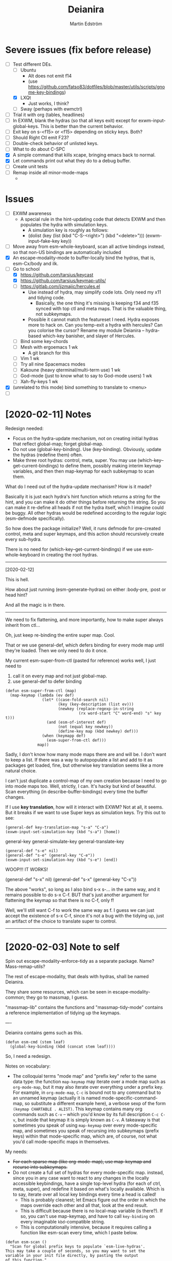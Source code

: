 #+TITLE: Deianira
#+AUTHOR: Martin Edström

* Severe issues (fix before release)
- [-] Test different DEs. 
  - [ ] Ubuntu
    - Alt does not emit f14
    - (use https://github.com/fatso83/dotfiles/blob/master/utils/scripts/gnome-key-bindings)
  - [X] LXQt
    - Just works, I think?
  - [ ] Sway  (perhaps with ewmctrl)
- [ ] Trial it with org (tables, headlines)
- [ ] In EXWM, blank the hydras (so that all keys exit) except for exwm-input-global-keys. This is better than the current behavior.
- [ ] Exit key on s-<f15> or <f15> depending on sticky keys. Both?
- [ ] Should Right Ctl emit F23?
- [ ] Double-check behavior of unlisted keys.
- [ ] What to do about C-SPC
- [X] A simple command that kills xcape, bringing emacs back to normal.
- [X] Let commands print out what they do to a debug buffer.
- [ ] Create unit tests
- [ ] Remap inside all minor-mode-maps
  - 
* Issues
- [ ] EXWM awareness
  - A special rule in the hint-updating code that detects EXWM and then populates the hydra with simulation keys.
    - A simulation key is roughly as follows:
    - (dolist (key (list (kbd "C-S-<right>") (kbd "<delete>"))) (exwm-input--fake-key key))
- [ ] Move away from esm-whole-keyboard, scan all active bindings instead, so that non-US bindings are automatically included
- [X] An escape-modality-mode to buffer-locally bind the hydras, that is, esm-Cx/body and ilk.
- [-] Go to school
  - [X] https://github.com/tarsius/keycast
  - [X] https://github.com/tarsius/keymap-utils/
  - [ ] https://gitlab.com/jjzmajic/hercules.el
    - Use instead of hydra, may simplify code lots. Only need my x11 and tidying code.
      - Basically, the one thing it's missing is keeping f34 and f35 synced with top ctl and meta maps. That is the valuable thing, not subkeymaps.
    - Possible it cannot match the featureset I need. Hydra exposes more to hack on. Can you temp-exit a hydra with hercules? Can you colorise the cursor? Rename my module Deianira -- hydra-based which-key banisher, and slayer of Hercules.
  - [ ] Bind some key-chords
  - [ ] Mesh with ergoemacs 1 wk
    - A git branch for this
  - [ ] Vim 1 wk
  - [ ] Try all nine Spacemacs modes
  - [ ] Kakoune (heavy qterminal/multi-term use) 1 wk
  - [ ] God-mode (just to know what to say to God-mode users) 1 wk
  - [ ] Xah-fly-keys 1 wk
- [X] (unrelated to this mode) bind something to translate to <menu>
- [ ]

* [2020-02-11] Notes

Redesign needed:

- Focus on the hydra-update mechanism, not on creating initial hydras that reflect global-map; forget global-map.
- Do not use (global-key-binding). Use (key-binding). Obviously, update the hydras (redefine them) often.
- Make three root hydras: control, meta, super. You may use (which-key--get-current-bindings) to define them, possibly making interim keymap variables, and then then map-keymap for each subkeymap to scan them.

What do I need out of the hydra-update mechanism? How is it made?

Basically it is just each hydra's hint function which returns a string for the hint, and you can make it do other things before returning the string. So you can make it re-define all heads if not the hydra itself, which I imagine could be buggy. All other hydras would be redefined according to the regular logic (esm-defmode specifically).

So how does the package initialize? Well, it runs defmode for pre-created control, meta and super keymaps, and this action should recursively create every sub-hydra.

There is no need for (which-key--get-current-bindings) if we use esm-whole-keyboard in creating the root hydras.

------------
[2020-02-12]

This is hell.

How about just running (esm-generate-hydras) on either :body-pre, :post or head hint?

And all the magic is in there.

-------
We need to fix flattening, and more importantly, how to make super always inherit from ctl...

Oh, just keep re-binding the entire super map. Cool.

That or we use general-def, which defers binding for every mode map until they're loaded. Then we only need to do it once.

My current esm-super-from-ctl (pasted for reference) works well, I just need to
1. call it on every map and not just global-map.
2. use general-def to defer binding

#+begin_src elisp
(defun esm-super-from-ctl (map)
  (map-keymap (lambda (ev def)
                (let* ((case-fold-search nil)
                       (key (key-description (list ev)))
                       (newkey (replace-regexp-in-string
                                (rx word-start "C" word-end) "s" key t)))
                  (and (esm-of-interest def)
                       (not (equal key newkey))
                       (define-key map (kbd newkey) def)))
                (when (keymapp def)
                  (esm-super-from-ctl def)))
              map))
#+end_src

Sadly, I don't know how many mode maps there are and will be. I don't want to keep a list. If there was a way to autopopulate a list and add to it as packages get loaded, fine, but otherwise key translation seems like a more natural choice.

I can't just duplicate a control-map of my own creation because I need to go into mode maps too. Well, strictly, I can. It's hacky but kind of beautiful. Scan everything (in describe-buffer-bindings) every time the buffer changes.

If I use *key translation*, how will it interact with EXWM? Not at all, it seems. But it breaks if we want to use Super keys as simulation keys. Try this out to see:

#+begin_src elisp
(general-def key-translation-map "s-a" "C-a")
(exwm-input-set-simulation-key (kbd "s-a") [home])
#+end_src


general-key
general-simulate-key
general-translate-key


#+begin_src elisp
(general-def "s-e" nil)
(general-def "s-e" (general-key "C-e"))
(exwm-input-set-simulation-key (kbd "s-e") [end])
#+end_src

WOOP!!! IT WORKS!


(general-def "s-x" nil)
(general-def "s-x" (general-key "C-x"))

The above "works", so long as I also bind s-x s-... in the same way, and it remains possible to do s-x C-f. BUT that's just another argument for flattening the keymap so that there is no C-f, only f!

Well, we'll still want C-f to work the same way as f. I guess we can just accept the existence of s-x C-f, since it's not a bug with the tidying up, just an artifact of the choice to translate super to control.


-----


* [2020-02-03] Note to self
Spin out escape-modality-enforce-tidy as a separate package. Name? Mass-remap-utils?

The rest of escape-modality, that deals with hydras, shall be named Deianira.

They share some resources, which can be seen in escape-modality-common; they go to massmap, I guess.

"massmap-lib" contains the functions and "massmap-tidy-mode" contains a reference implementation of tidying up the keymaps.

----

Deianira contains gems such as this.

: (defun esm-cmd (stem leaf)
:   (global-key-binding (kbd (concat stem leaf))))

So, I need a redesign.

Notes on vocabulary:
- The colloquial terms "mode map" and "prefix key" refer to the same data type: the function =map-keymap= may iterate over a mode map such as =org-mode-map=, but it may also iterate over everything under a prefix key. For example, in =org-mode-map=, =C-c= is bound not to any command but to an unnamed keymap (actually it is named mode-specific-command-map, so substitute a different example here), a verbose sexp of the form =(keymap CHARTABLE . ALIST)=. This keymap contains many org commands such as =C-v= -- which you'd know by its full description =C-c C-v=, but inside that keymap it is simply known as =C-v=. A takeaway is that sometimes you speak of using =map-keymap= over every mode-specific map, and sometimes you speak of recursing into subkeymaps (prefix keys) within that mode-specific map, which are, of course, not what you'd call mode-specific maps in themselves.

My needs:

- +For each sparse map (like org-mode-map), use map-keymap and recurse into subkeymaps.+
- Do not create a full set of hydras for every mode-specific map. instead, since you in any case want to react to any changes in the locally accessible keybindings, have a single top-level hydra (for each of ctrl, meta, super), and redefine it based on what's locally available. Which is to say, iterate over all local key bindings every time a head is called!
  - This is probably cleanest; let Emacs figure out the order in which the maps override each other and all that, look at the end result.
  - This is difficult because there is no local-map variable (is there?). If so, you can't use map-keymap, and have to call =key-binding= on every imaginable =kbd=-compatible string.
  - This is computationally intensive, because it requires calling a function like esm-scan every time, which I paste below.

#+begin_src 
(defun esm-scan ()
  "Scan for global prefix keys to populate `esm-live-hydras'.
This may take a couple of seconds, so you may want to set the
variable in your init file directly, by pasting the output
of this function."
  (setq esm-live-hydras nil)
  (dolist (x (esm-whole-keyboard))
    (when (keymapp (key-binding (kbd x)))
      (push `(,x  ,(esm-dub-from-key x))
            esm-live-hydras))))
#+end_src


- Where the hell does which-key get the data?
  - Answer: (describe-buffer-bindings (current-buffer))
  - Try calling (which-key--get-current-bindings)

Is there really no way to use which-key and hercules to achieve what I want?

Let's say I use information from (describe-buffer-bindings) and shove the
top-level Control keys into a keymap variable to which I give the creative name
control-map, then bind f35 to it, then hercules should be able to work with it.
Questions that remain:
1. Can I choose which keys "exit" and which don't?
2. Can I bind e.g. <f35> M-f and avoid having M-f show up in the which-key prompt?

+Looks like it might be able to do these things!+ 

Looks like it can do #1 but not #2? Although, if you don't set :transient, the
regular M-f (meaning you don't bind =<f35> M-f= at all) won't pop the hydra.

#+begin_src elisp
(require 'hercules)
(require 'which-key)
(require 'general)

(setq my-control-map (make-keymap))

(general-def :keymaps my-control-map
  ,@(seq-filter (lambda (x) (string-match "^C-" x)))
      (which-key--get-current-bindings)))

(hercules-def
 :toggle-funs #'my-control-mode
 :keymap my-control-map)

(general-def "<f35>" #'my-control-mode)
#+end_src

* Newerererer Note to self
** Epiphany 1
Don't bother to move the Control key! Just duplicate its bindings as Super bindings! 

This copies Apple; lets the modern interface (emacs) be separate from legacy interfaces (terminal emulators and GUI windows), both of which use Control extensively. It's a funny stroke of fate that on X-based distros, /everything/ is bound under Control, so it's easy to pack it all away. On Mac OS, they've actually changed Firefox and other GUI programs to use Command, so it would be harder to set up a clean EXWM.

In addition, your Emacs distro will continue to just work without EXWM, since the Super key is rarely occupied. Crucially, there is no need to swap places of modifiers, since you never did it in the first place. And the untouched original Control hotkeys let other people use your Emacs, for however much that's worth.

** Epiphany 2

It should be simple to decouple ESC from Meta. IIRC, all Meta keys really live in esc-prefix (and meta combinations get translated to ESC sequences). So what you do is:

1) Nullify the translation logic, wherever it is (input-decode-map, function-key-map, ...).
2) Loop thru esc-prefix and bind all meta keys directly to the same commands.
3) Wipe esc-prefix clean.

** Tidy and violating the law

Sparsemap is a shit name because Emacs has the preexisting notion of a sparse keymap.

Name it "the tidy rules" or something.

The rules: Flatten, no mixing, no repeatable actions on "good hotkeys" (see Xah), etc.

Binds that violate the rules follow. Note that you don't have to change the base Emacs keys, just duplicate Control keys as Hyper or Super keys and decline to bring along certain design choices.

NOT REPEATABLE, YET OCCUPYING GOOD KEY
C-q
C-t
C-h <map>
C-x <map>
C-c <map>
C-g
C-u
C-w
C-s and C-r (when you use Swiper or similar search framework)
C-o, C-j, C-m and RET (in general not often repeated; I had the experience that eliminating RET is much easier than eliminating TAB)
M-z
M-w
M-x
M-s <map>
M-g <map>
M-o <map>

REPEATABLE, YET BAD KEY
C-x ;
C-x t
C-M-w

ANOTHER KEY ALREADY DOES ITS JOB
C-m
C-i
C-[

COULD HYDRA FOR REPEATABILITY INSTEAD OF OCCUPYING GOOD KEY
C-l and M-r
C-s and C-r (even when you use isearch)

COULD HYDRA IN GENERAL
C-x <left> and C-x <right>

FORBIDDEN KEYS
C-x SPC
C-SPC
<C-return>
<M-return>
<S-return>

COMBO MODIFIERS
<C-M-return>
<C-S-return>
<M-S-return>
<C-M-S-return>



Autocreate a hydra with all commands starting with e.g. "pdf-tools-".

* Newererer note to self
Suppose you only want the hydra persistent for one key, eg M-bbbbb and then start typing w/o exiting hydra explicitly. Then this addon becomes rather different.

But how to catch user intention?

.

*Name change*

Escape-modality sounds like using the escape key as a mode, or using it for several things.

Fully Generalized Pseudo-Modality: FGPM

Generalized Pseudo-Modality: GPM, genpse, genmod genpm gepse

Pseudo-modality

. 

* Newerer note to self
Alternative setup:

Generate hydra full of (call-interactively), no exceptions. Then we have a bunch of functions named "hydra/lambda-X". Update the /keymap to make keys point to either the string "X" (thus making it a foreign key) or this lambda whenever your mode changes, and update /hint accordingly (trivial).

Drawback: docstrings for various heads will be outdated, but we could find a way to clear those.

Alternative setup 2:

Re-generate all hydras every time Emacs changes mode. This is at least better than re-generating on every keypress.
* Differences to god-mode
I found about God-mode only after making this package. It has similar goals, but meets them in a different way. I prefer my way, obviously.

** Difference 1
God-mode uses a toggle-key to let you avoid using modifier keys. This fear of modifiers, shared with Evil-mode, Vim and most software, is a symptom of the disease that affects every schooled touch-typist: the concept of "home keys". 

When you prefer to stay on the home keys, even Alt can be experienced as uncomfortable, you have to turn your wrists inward, and keys far from the home keys feel like a stretch to get to. The QWERTY design slows you down, the staggered rows are unergonomic, and so on. Contrary to the usual solution -- designing keyboards and keymaps to cooperate with /your/ self-limitation -- you can retrain your brain not to need home keys to orient itself. The brain is a very able learner. Once you've done so, any keyboard is *equally ergonomic* to any other.

Instead of describing how I touch-type without home keys, I'll just show some pictures of how you'd learn to touch-type my way:

[ picture of homemade wrist cast: chopstick with tape ]

Instead of bending the wrist (much), move the whole arm.

[ picture of books in front of laptop to disallow coming in from the front ]

See how the keys beside Spacebar are now very good thumb keys?

[ picture of pouring ketchup on the palmrests to discourage landing ]

Your hands shouldn't "park", prevent them from parking so they remain mobile.

Now you have two duties: 1) forget the home keys, and 2) never look at the keyboard -- ideally scratch the labels off the keys. If you undertake this project, I envy you the fun.

** Difference 2: a to z

Another difference. I wanted to see how I would solve the problem of input on the Planck and similar keyboards. Under that constraint, I arrived at an elegant solution I never would've arrived at otherwise.

For starters, all hotkeys are bound to lowercase letters from a to z, *nothing else*. That makes escape-modality very portable -- it does not matter which national keyboard layout you have enabled, nor does it matter if you have a Planck, a laptop keyboard, or a larger Xd75re keyboard. All you need are the letters from A to Z in the English alphabet, and two or three modifier keys. Though it is a major comfort bonus to also have a Return key, Space key and punctuation keys. Easy standards to meet, right? ;-)

** Difference 3: Hydra + Xcape

God-mode and Spacemacs implement the idea of leader keys, but only have one such key. Evil/Vi has several keymaps called modes, but they are extensive and need deliberate exiting (i.e. you must press "i" before you can start typing).

- Escape-modality uses multiple leader keys, not one. 
- It uses Hydra to merge the idea of leader keys and modes, considering them
  the same thing, and gives you a faster way to exit them than Vi does.
- It uses Xcape to merge the idea of leader keys and modifiers, considering
  them the same thing, so that you can choose to hold down the leader key like
  a modifier for a temporary access to its keys that lets up the instant you
  release the key.

Spacemacs has the luxury of using Space as a leader key, but this comes at the cost of Vim's tradeoffs, needing you to exit Input mode to reach it. In Escape-modality, Space is always one of several "exit keys", and as you'd expect with hydras, it inputs a space character simultaneously, so it's like you were never in a different mode.

** Difference 4:

God-mode more or less keeps all default keybindings (as in xs corresponds to C-x C-s). Escape-modality is similar but keeps only a set of basic keybindings, destroying the rest because they do not fit its paradigm.

The paradigm is:
- C-x C-s must not be different from C-x s. This is so we can type ~<ctl> x s~
  without confusion. (God-mode does a similar thing: in God-mode ~C-x C-s~ is ~xs~, and
  ~C-x s~ is ~x SPC s~, which is to say, that the keybindings not involving control
  get remapped to a longer sequence involving SPC. This could be any key, so we
  could do something similar in escape-modality.)
  - Flattening the keymap in this fashion has a side benefit. *I no longer keep
    track of whether I am holding down Control* to do ~C-x C-q~. I can release it
    midway through and do ~C-x q~, since it is bound to the same thing. Or vice
    versa, if it's more comfortable to keep holding it down. I can even just
    press these keys in sequence with no overlap: ~<control> x q~ one at a time, or press them
    /all/ without releasing any: ~C-x-q~ (if my keyboard supports multi key
    rollover). It is all the same.
- Lowercase letters only. In god-mode, shift-G is the leader for
  C-M-<something>, and owing to keeping the default Emacs hotkeys, those
  hotkeys that involve symbols like !, :, % and { continue to exist. In
  Escape-modality, Shift is only ever for text insertion, not commands.

* Newer note to self

So assume a laptop keyboard. Your thumb keys are not in the middle, that's the spacebar. So, say you have only one Control and one Meta, each on their side of the spacebar, then half the hotkeys on the keyboard lose the possibility of one-handed operation (important). This by the way looks like the primary reason to have more centred thumb keys. If you have separate thumb key clusters then you end up having to mirror them for optimal comfort (not strictly a problem unless the thumb key clusters have a very limited number of keys as on a laptop keyboard which only has two per cluster). 

Anyway, *practical rule*: say you have Super on the left side and Hyper on the right, then you should not assign semantic meanings to either. Super hotkeys should sit primarily in the left half of the keyboard and Hyper hotkeys primarily in the right half. They could even both be Super, but for having two-handed hotkeys open for less common commands.

While awkward, important hotkeys from Control and Meta layers could be duplicated in Super and Hyper on a case-by-case basis.

--------

When deleting words, sometimes you want to delete all special characters in front of the previous word, and sometimes you want to keep some. Examples:

- delete leading asterisks in an Org headline but nothing above that line
  - (Alternative fix: make backward-kill-word stop at newline, unless point was
    already at a newline)
- delete opening parens in some lisp but not the preceding token along with them

It's nice to not have to alternately press and release a modifier during a process of deletion. This is a great example of what commands you'd bind on an enormous keypad. You could have a whole cluster of different deletion keys, and dance your fingers over them to delete very efficiently. No more spamming M-d where C-k is appropriate or vice versa.

Taking a page from that idea, we should have all deletion hotkeys under one modifier. Rather than <DEL>, M-<DEL>, C-k and C-M-k, we'd just have a 'flat' arrangement such as M-u, M-i, M-o and M-p (or any other set of neighbouring keys). If you keep the normal unmodified backspace function for familiarity, you'd still have a duplicate under this modifier so you do not have to release the modifier for single character deletion.

In the meantime...

#+BEGIN_SRC elisp
;; I don't use Insert
(global-set-key (kbd "<insert>") #'backward-kill-word)
#+END_SRC

How would I go about this flat arrangement? Just do, I suppose: just start re-binding. Don't look beyond the keys being replaced. This ties into the greater question of how to redesign the Emacs keybindings, which seems to require a lot of theory work. The antifragile path is to adaptively make small changes -- even if it might not arrive at /the/ optimal keymap, it's always better than what you had before, and requires no intellect.

I ran into an issue with having multiple modifier keys: switching between them is annoying. If I just bind some Hyper keys for deletion I will have to switch modifier more often than if I find a way to shoehorn them into the Meta keymap.

It's interesting. When I was using the standard locations of Control and Meta, and only the left-hand instances thereof, they were still easy to combine (or alternate between). Why? Because I used different fingers: the pinky for Control and the thumb for Meta.

That's a cue, kind of. 

The modifier-operating fingers should be allowed to /stay/ where they are during a sequence of commands. When I think about it, moving my thumb between the Super and Alt keys sucks: it's always been a sucky element. I should have noticed that earlier. The antifragile path is to /notice/ sucky elements so you can do something about them.

This remarkable discovery means that there's no use having multiple thumb keys, no use for the Preonic. Laptop keyboards already have two or more thumb keys.

Other consequences: there's a highly limited number of 'good' modifier keys. Capslock, Left Alt, Right Alt, and Right Shift maybe. Honestly Backspace or Enter might be a good location for a modifier key.

I can have four modifiers if each of these keys get their own modifier. Though following the rule of comfort that any given hotkey should be operable by a single hand lends merit to mirroring modifiers across the keyboard: you do not lose any one-hand hotkeys anyway. Making each modifier unique lets you bind infrequently-used commands to two-handed hotkeys, but you lose the cleanness associated with having nothing but one-hand hotkeys, and it might be worth adopting that constraint so you come up with alternatives e.g. longer hotkey sequences as part of nested 'menus' (hydras) to make space.

It's strange how I used to use only the left-hand instances of Control and Meta. In fact I still do that, the left-hand instance of the key previously labelled Alt, is my only Control key. I do recognize that C-k is more comfortable when I use the right Control key and sometimes I will use the right Control key, but not when I'm in the midst of a series of commands.

Perhaps this is the time to splice the Control keymap: put half of them on Hyper, and make Enter operate as Hyper (with xcape if not override Enter). Just to kill the habit of two-handed hotkeys.

It'll be weird. C-f, C-p are on different sides, so I'd have to press C-f, H-p alternately. Ah, C-H-p should do the same thing as H-p -- so you don't have to release the left Control.

But seriously... When you are holding down Control anyway, it doesn't seem uncomfortable to use the whole keyboard. Something's missing from my theory.

Data: Super-p (my hotkey for launching an app) is annoying. C-k is annoying. But C-a C-k is not annoying.

Hypothesis: Only the /first/ hotkey in the series must be on a single hand for comfort (provided that the following hotkeys use the same modifier).

Insight: Even if your commands are all bound to hotkey sequences of length one (i.e. you have no sequences), you still end up pressing hotkeys in sequence, because you execute *commands* in sequence. For example C-a C-k.

Insight: You cannot predict the order in which commands will be executed. They may come in any order, for example C-k C-a is as feasible as C-a C-k. That means you cannot try to bind, say, commands that tend to follow another, to the half of the keyboard opposite the half where the modifier is. Not strictly true: you could collect statistics or guess, as some combinations do occur more often than others, but I'd like a more uniform solution.

Insight: The current system with mirroring Control and Meta across the keyboard is pretty good, you just need to train yourself out of using only one side.

Insight: Making /all/ hotkeys single-hand operable might simply be too good: you lose too many slots.

Insight: If you had a Preonic or similar keyboard, you could have Control in the middle and easily operate it with either hand, though you'd have to learn to use all fingers for hotkeys e.g the middle or ring finger when you want to press C-k.

You'd still not be able to put more than two modifiers on the spacebar row because it opens up the risk of having to move a thumb /during/ operation. If there was an additional row then you'd free up another two keys because that key is accessible by both thumbs without having them crash into each other. Seems like a diamond-shaped four-key cluster would be best as thumb keys: when a thumb moves off a given modifier, another thumb can take over (or that thumb can move to the other modifier in the first place and remove the necessity for the first to move).

OK, a diamond-shaped cluster is not necessary. Take a Preonic, the middle two keys on the spacebar row and the two keys above those, and we have a cluster of four.

It strikes me that this whole problem may just come from having a preexisting keymap for Control (and Meta) such that navigation and editing keys are scattered across the keyboard. If we had e.g all nav on the left side then it would be less awkward. That said, mirroring lets you switch modifier less often in any case (we don't actually want to have to switch between LCtrl and RCtrl, which would be the case if RCtrl was Hyper). In lieu of centred thumb keys then we have to mirror.

Hypothesis: For use as modifiers, thumb keys should be accessible by either thumb without being blocked by the other thumb. For example, a two-by-two thumb key cluster in the middle of the keyboard is fine, but a one-by-four row is not fine, neither is a split keyboard with a group of two thumb keys on either half.

Hypothesis: If keys are not accessible in the fashion described above, then for use as modifiers, they should be mirrored i.e. a copy should be present on the other side.

Insight: Remarkably, the laptop keyboard's wide spacebar may be a force that pushes me to put a healthy angle on my wrists, because straightening them makes the LAlt and RAlt keys easier to hit with thumbs. In addition, doing this makes textbook touch-typing feel ridiculous. If I still go through a training program, I should remember to keep them straightened, because that's where I want my wrists.

Alas, the idea of straight wrists kills the idea of a shared thumb key cluster. Even as I type this in my bed, the middle of the spacebar is quite a reach for my thumbs; my wrists are coming over the sides of the laptop.

Just goes to show. It's not so important, just duplicate the thumb keys. On a Preonic, if you want four thumb keys, use up eight keys. Four in the left half, four in the right half. They needn't even meet in the middle, you can have some junk in the middle.

The Big Question boils down to: make available a whole array of two-handed hotkeys, or be able to hold down a modifier without switching so much?

Doing the former means we must either 1) turn C-k into a two-handed hotkey (even when executing it in isolation) and ditto for many others, or 2) come up with a whole new keymap for the basic nav&edit commands.

Another remarkable thing: combining modifiers with both hands is unfun for the same reason that two-handed hotkeys are. Thus, you benefit by being able to use all fingers, as is generally the case when you mirror modifiers and especially when they are not all in the middle, but not the case when you have unique modifiers in the middle.

I think the Preonics, Nyquists and other creations of this world still suffer from the touch-typist's curse. Also Xah and Grant are even touch-typists but still see that the greatest blessing is more keys. I'd love an enormous, contiguous grid for experimentation and iteration. It also looks /really/ professional. It has to have more keys than I know what to do with, so I feel safe binding stuff wildly. Initially I say 8x16, so I should get 10x20 to call it safe.

Full set of deletion keys:


#+BEGIN_QUOTE
Agile keyboard design rocks. You slowly whittle away at the thousands of options that you think you want. You slowly whittle away at the hundreds of features that you need. You slowly whittle away at reality and cost. You eventually end up with what you didn’t know that you needed.
#+END_QUOTE

#+BEGIN_QUOTE
Elisp let’s you fail fast and find what is right. It should be the same with designing keyboard layouts.
#+END_QUOTE
-- Grant Rettke in favor of large grid keyboards

---------------

So the number row is perhaps a waste of good keys. If the semicolon could function as a Raise/Lower key that gives you a numpad then you have a /more/ convenient access to numbers (it's all in where the toggle key is located). You acquire ten keys in exchange for one, a good trade.

Of course embedded numpads are awkward when you want to type terms like "8x16" or "1920x1080" in flowing prose, to say nothing of programming. A partial solution is to keep the rest of the keyboard bound to the usual things. A strong solution is having the option to hold down the toggle key so that the layer isn't sticky.

With a freed up number row, you get to have parens as first class keys. How would you do the remap in software?

On TTY, the answer is =loadkeys=. It's a simple format. Manage a personal loadkeys file. It's surprising that you haven't yet.

In X, the answer is =xmodmap=, which despite the name is not just about modifiers. It has a similar (same?) format to =loadkeys=. Use =xev= to discover scancodes and the name of the action they're currently bound to. Example output of pressing PgDn in =xev=:

: state 0x10, keycode 115 (keysym 0xff56, Next), same_screen YES,

The scancode is 115 and the action is named Next. Say you want to swap PgUp and PgDn, then do this:

: xmodmap -e "keycode 110 = Next"
: xmodmap -e "keycode 115 = Prior"

That's simple enough, but what about shift-modified keys? Pressing Shift+9 lets us know that X detects keycodes 50 and 18 separately. There's no separate keycode for the combination of Shift and 9. An exception can be control-modified keys, since they exist on their own in the ASCII table.

To see the whole current keymap, do ~xmodmap -pke~.

You may find that keycode 18 is bound to "9 parenleft 9 parenright brackenright". The last two are likely AltGr business.

To invert 9 and paren, do this:

: xmodmap -e "keycode 18 = parenleft 9"

Now we have not defined the combination of this key with Meta, but the combination can still be used by Emacs. They still happen and can be detected by any program, they are just not bound to the X equivalent of insert-char anymore. This shows you how programs (GTK?) handle hotkeys like Shift+9: the X server is really attempting to send a left paren by default. The program discards the left paren it received, so to speak, doesn't put it in any text field, and does something else instead. Meta+9 is a little simpler to handle, there is no attempt at character insertion to begin with shipping together with the key event. You /could/ unbind Shift+9 so that it does nothing and still have Emacs detect Shift+9 and perform an insert-char, if you cared to.

Interesting stuff happens to hotkeys in Emacs. M-( is bound to insert-parentheses, which inserts a pair of parens at point. Normally you'd have to press shift+alt+9 going by the physical labels on your keyboard, now after your remap above you only have to press alt+9. As you'd expect, but you might have been thinking that M-( was a shorthand for M-S-9 and thus wouldn't be able to do M-( at all after the remap. Don't worry.

I'm probably wrong about some things.

Emacs won't detect keycode 18 as keycode 18. It detects a nine. If you use xmodmap to remap keycode 18 to "a" then Emacs will receive an "a". Nevermind where "a" is in the ASCII table, which Emacs has no knowledge of. It's like Emacs itself is a text input field. It has an invisible input field covering its frame. It receives /text/, not /key events/. How strange that it can detect M-(.

------

My experience with having CapsLock as M-x has taught me some precious things. That pinky keys are amazing for a certain set of commands, those that start a prompt or sequence. That single-key commands are just wonderful, even if sticky modifiers come close. And the niceness of tab and =[]=, for any command, shows that an extra column of "macro keys" is irreplaceable. Thus, Subatomic or Xd75re are much better than the Preonic.

The *sole, main* reason you'd use a Planck or Contra is cost-saving. I wonder if you could make a Planck with a couple extra columns, it's cheaper than a Subatomic. The extra columns are *more important* than the extra row.

Addendum: This exists! It's called the ECO keyboard, 4x14 layout. Price comes to about $40, shipping $25, not counting switches or keycaps. /u/se7en9057 is offering assembly service, though you miss out on learning something for the sake of it. Remember, a small skill acquired here and there add up and suddenly you're comfortable doing something pretty advanced.

--------

Good marketing: 

Only binding commands to letter keys from A to Z means that our hotkey set is very portable. It doesn't matter which country's logical layout is active. It doesn't matter if the user's keyboard is no larger than a Planck.

-------

I really dislike moving my thumb between the Win key and Alt key. So easy to confuse them. The confusion should clear with practice, but is there an alternative?

What I thought recently is that both hands having access to the same modifiers does the trick in theory.

Test it. Control and Meta are full of hotkeys. Bind them on both sides of the spacebar: see if you can learn.

---------

In the ivy prompt, C-n is rebound to =ivy-next-line=, and similar rebindings happen for a lot of hotkeys. If your hydra only contains the global keymap, like =next-line=, it will not be usable in ivy.

So bind the hydra heads to =(call-interactively (key-binding (kbd "C-n")))=. The hint cannot change dynamically unless you set hydra-bodyname/hint yourself, but it's not a big deal.

-------

Grease:
- [ ] Inform the user of a lot of stuff: all the recursed prefixes and combined
  modifiers.
  - Use the argument: you don't need to know every Emacs function, but isn't it
    time you know every /bound/ Emacs function?
  - Point out patterns and clusters.
    - C-x v, vc-prefix, isn't something you'll use if you use magit, so you can
      bind magit to it (for buffers visiting Git-controlled files).
    - C-M-f, C-M-u, C-M-d, M-), C-M-k deal with sexps, thus overlap with
      smartparens.
- [ ] Help. Either h or C-h is bound in every hydra to inform you on the next
  key you press, or you can press A-<key> in any hydra to inform you of <key>.
  Perhaps Alt is straight-up the "help character"; or =h= is, and you can
  key-chord it with anything to get help on the thing.

How to override the programmatic assignment of bindings? Example: unbind C-g in *all* hydras to prevent users developing the habit to exit that way. Or bind =Control x= to ctl-x-hydra.

If you manually set each hydra it would be easier. But, an idea, modify =(my-head)= to have a conditional clause, to bind different stuff according to a list of overrides.

: conditional  .  what to bind
: (("" . "C-g") . nil)
: (("C-" . "x") . ctl-x-hydra) 

-------

Change binding of backtick key because it's so rarely used. Bascically it should be on one of the function keys because other commands e.g. M-x would be enormously more valuable where backtick is currently.

The same for tab. Tab could be on F2.

You can write a list of relatively disused keys in descending order of disuse: Escape, backtick, backslash, brackets, equals, tab...

Backtick is a very reachable key, as is escape, so those are high priority for replacement.

Escape is also known to Emacs as ~C-[~. With that knowledge, you can get rid of it. You might not get rid of RET even though ~C-m~ is the same, because it may be useful enough to warrant its own key. Escape definitely warrant it. Neither DEL, when I think about it (~C-h~). That key should be bound to backward-kill-word, if any deletion command at all.

Reminder: GUI Emacs probably uses key-translation-map to achieve the legacy equivalence between ESC and ~C-[~ -- so, you can create other, new, equivalences if you want.

Equivalences
- ~C-i~ is TAB
- ~C-[~ is ESC
- ~C-m~ is RET
- ~C-h~ is DEL

The canonical left Control key is one of the worst keys on the keyboard. You could use it for some single-key action.

Good modifier/leader key locations:
- Backtick (for some things, mainly relating to number row)
- Tab
- Capslock
- Left shift
- Two keys to the left of spacebar
- Two keys to the right of spacebar
- Right shift (though my right hand is not used to splaying very far -- practice)
- Enter
- Backspace

Though the above list looks full of options, using them all could lead to confusion or pinky overuse.

1. The Shift keys should be "sticky" so there is no need to hold them down.
   1. Something else could act as shift, e.g. F6, but the default locations on
      the edges of the keyboard is very natural, they permit you to do "finger
      rolls" -- provided they are "sticky".
2. The keys by spacebar should be Control and Meta (worth testing, anyway).
   1. The Emacs keymap, as it is, might need you to switch rapidly between
      Control and Meta (to say nothing of combining them). If it's obstructive
      having them next to each other, move Control to Capslock and RET.
      However, operating Control with thumb is extremely luxuriant, so it's
      worth putting in the learning effort, or really filling the Super keymap
      with things you use a lot.
3. Backtick and ESC are awkward for any particularly extensive keymap, they
   would best pop up hydras of limited size, just like the function keys, only
   easier and quicker to find. Ditto goes for backslash, bracket keys.
4. IME, it is easy to get confused between the keys on the left edge of the
   keyboard, thus I'm inclined to leave a gap, e.g. not use Tab as a modifier
   and instead use backtick as one.
5. OTOH, the brain can likely adapt to using all five.
   1. In this vein, it is clear we can even use Left Control, if only for
      combos/sequences with Z, X and C.
   2. Backtick for combos with numbers feel natural off the bat, but you can
      quickly adapt to use of top row and some of home row, like F and G.
      - Add thumbs into the game and you can use the whole left half of the
        keyboard, though admittedly it would be nice to keep them ready for
        modifier use.
      - DEL is a counterpart to backtick, works the same way: number row,
        some of the top and home rows (the middle of the home row).
   3. TAB and backslash can be combined with most any keys.
   4. Capslock and RET can be combined with most any keys.
   5. Will all the above lead to *overuse of pinkies?*
      - Exercise: tape up your pinkies into flexion and use the ring fingers
        instead. Those combos that are uncomfortable, do not bind.
      - Tie up your pinkies *AND* index fingers for maximum fun.
      - Just because we're declaring these combos available, does not mean
        we will bind or use them much.
   6. Since it is nice to stay on one modifier, I feel I would mostly use
      one, e.g. Super.
      - Hot tip: Don't think of them as modifiers! They are *NOT* going to be
        used for spammable editing commands (that's the purview of Control,
        Meta, maybe Super). They are rarely going to be held down, so think
        of them as hydras or other sequence-starters such as M-x.
      - Imagine very large hydras sprouting out of TAB. Just fine, right?
      - The Same-Hand principle still applies. TAB's hydra-heads should be
        on the left half of the board. Backslash's hydra heads on the right
        half of the board. Thus, they could be named the same.
      - Once again, you'll think more clearly if you think of defining
        hydras or simply ask "would M-x be nice here?". TAB and backtick
        definitely fit the bill IMO, gloriously so.

From points 5.1 thru 5.4, we can draw a map of keys that are OK for chording, thus OK for spamming. A compressed representation:

- Backtick: Just numbers and QWERTDFG
- Tab: Just 2345,QWERT,SDFG,V  (idk, ymmv)
- Capslock: most
- LShift: most
- LCtrl: ZXCV


- Backspace: Just numbers and UIOP[  (ymmv)
- Backslash: 0-= OP[] L;
- Enter: most except middle of keyboard
- RShift: ditto

Remember about backtick, tab, backspace, backslash: they are amazing hydra locations and should be primarily for that. It's nice to know where to put spammable actions, but don't worry about reserving space. Bind your heads to the best keys, first-come first-serve. You can always refactor the keymap later.

Really, this is a general rule: all pinky keys are best as sticky keys, not modifiers to be held down. Thumbs can be held down without drawback.

As an aside, the implications for a Preonic over laptop keyboard is that the Preonic lets you have more modifiers-to-be-held-down, i.e. thumb keys, and this frees up the pinky keys for more things like M-x, shell-command, ivy-switch-buffer, good hydras you find online, and similar "sequence starters". 

The benefit I actually *predict* in the Preonic over a laptop keyboard is:
- Capslock and RET freed
- LShift and RShift freed
- RCtrl acquired (not present on laptop in traditional place)

The first two items rest on the assumptions that your thumbs can in fact handle the increased workload. Can they learn to switch rapidly between Control, Meta and Super independently of each other? We also assume that the presence of Space and Shift in the very middle does not slow us down.

If the above is true, then what the Preonic gives us, aside psychic and some physiologic comfort, is *five* extra equivalents of "CapsLock as M-x".

By the way, a cool experiment with the Preonic: exactly half the keys as leader keys, giving us the maximum possible amount of combinations. The outermost columns, the topmost row, the bottommost row, i.e. all the edge keys, add up to 30 leader keys. The interior area is also 30 keys.

You could give those leader keys fancy specialized names. "That's the smartparens key". "You have a smartparens key"?

------------

The thought of moving backtick and backslash to F1 and F12 respectively, has an underlying motivation. That perhaps people have a numbers-and-symbols layer anyway.

Assume a Planck user (or just someone who decided that the number row can be put to better use). What does it mean?

There's a "Raise" key or some such, sitting next to the Space key. It obviously permits sticky operation, modal operation (instead of double-tap, perhaps tap once and then a pinky-key that says "stay persistent!") as well as chorded operation, in case you cared.

*This is solved.* If on a board with extra thumb keys, you can implement this layer, it'll be awesome. On a laptop board, you compensate with function keys.

#+BEGIN_SRC elisp
(defhydra num-transient (nil nil :exit t)
  ("a" num-persistent/body)
  ("s" (insert "("))
  ("d" (insert ")"))

  ("9" nil) ("8" nil)
  
  ("u" (insert "1"))
  ("i" (insert "2"))
  ("o" (insert "3"))
  ("j" (insert "4"))
  ("k" (insert "5"))
  ("l" (insert "6"))
  ("m" (insert "7"))
  ("," (setq unread-command-events (listify-key-sequence "8")))
  ("." (call-interactively (key-binding "9")))
  ;; Considering that you want to enter commands in magit and any other buffer,
  ;; (insert) is not good enough. maybe (call-interactively (key-binding "9"))
  ;; if you can unset the hydra bind, or (setq unread-command-events
  ;; (listify-key-sequence "9")) though it suffers from the same issue.
  
  (";" num-persistent/body))

(global-set-key (kbd "<f9>") #'num-transient/body)  
#+END_SRC

In the spirit of antifragile exploration, you should perhaps unbind the number row and *try this* right away.

----------

A discovery! My laptop's function key row does not combine with Shift, it is not recognized.

Now I cannot put the backtick and backslash on the function key row. So I have to learn to use the num layer.

Remaps to do

- C-h backspace
- Backspace to M-x
- Backtick to ivy-switch-buffer
- Fn key row: twelve different hydras
  1) a central hydra for leftovers. The most used hydras get their own fn key.
  2) a help-hydra (because we use help a lot), with customize-variable
  3) package hydra (refresh-contents, list, install, desc, github
  4) sp-hydra
  5) major mode-hydra (esp eshell)
- Tab
- Backslash to RET? Later.
- RET to Super
- The numpad layer
- Escape (must be remapped in xmodmap; exwm should have a simulation that turns it back into esc)
- Insert to backward

How one would bind a numpad layer in X11: check out the xmodmap table and edit it by hand. Mod2, Mod3 and Mod5 tend to be unused (Mod5 might be AltGr?). Then use an utility to grant "sticky" or "locked" operation.

: xkbset sticky -twokey

Remember that I primarily want leader keys, not modifiers. Keeping the option to use the leader keys in chorded fashion is why we're starting by binding modifiers.

If the leader keys were to be like Spacemacs SPC, "sticky keys" is the primary thing desired, not locked keys. The leader key need not be a hydra with a mixture of exiting and nonexiting heads. It can be a normal modifier, sticky, with small hydras on some of its bindings. However, I want locked operation so I can do C-ffffffbbfb. Thus, we need either a hydra with a mixture of heads, or xkbset locking (which means all "heads" are nonexiting, including punctuation...), or all of the nonexiting hotkeys bind to a hydra which is a little redundant.

No, the nums/symbols layer is the only thing xorg should manage. Theoretically Emacs could do it too with input-decode-map and similar, if you're a freak who wants to do /everything/ with Lisp. 


#+BEGIN_SRC elisp
(global-set-key (kbd "M-`") #')
(global-set-key (kbd "<f19>") #')  ;; actually escape key
(global-set-key (kbd "<f18>") #')  ;; actually tab key
(global-set-key (kbd "C-<f18>") #')
(global-set-key (kbd "M-<f18>") #')
(global-set-key (kbd "`") #')

(defun normie-mode ()
  (blink-cursor-mode)
  (global-set-key (kbd "`") #'self-insert-command)
  (mass-keymap-change))
#+END_SRC

--------

Another marketing point to ensure I meet:
- "You no longer need which-key"

Maybe an alternative to hydra:
#+BEGIN_SRC elisp
(defun control-dwim ()
  (interactive)
  (call-interactively (key-binding this-key)) ;; stored externally
  (event-apply-control-modifier))

(global-set-key physically-control-key #'(event-apply-control-modifier))
(global-set-key "\C-a" #'(control-dwim))
#+END_SRC

Or easier, advise every control hotkey. to apply a control modifier afterwards, with exceptions.

-------------

To do:
For each hydra, bind all modifiers the given hydra is not themed around, to  nonexiting heads.

To do: bind capital letters...

-------------

The only combination hotkeys should be those that can be done by pinky and
thumb, so if Super is on capslock, then s-M-f. Though that makes a good argument for why Control should be on capslock - a lot of people are already doing it, and used to combining C-M, and the default Control location is also a pinky key. Takes work off you if you don't have to reinvent these hotkeys. Mind, you need a new hydra for the C-M-keys.

Arguments /against/ Control on capslock is that this highly used modifier should be under a thumb, not a pinky. IDK. Seems the pinky modifier is more suited to single-action sorts of commands, not spammable commands. 

Some can be spammed. Remember this list of chordable combos:

#+BEGIN_QUOTE
- Backtick: Just numbers and QWERTDFG
- Tab: Just 2345,QWERT,SDFG,V  (idk, ymmv)
- Capslock: most
- LShift: most
- LCtrl: ZXCV


- Backspace: Just numbers and UIOP[  (ymmv)
- Backslash: 0-= OP[] L;
- Enter: most except middle of keyboard
- RShift: ditto
#+END_QUOTE

Ok, so capslock would work as Control, it's just a question of workload. I'd prefer to minimize it. That leads to this fork in the road:

Commit to the Meta-Ctl-Space-Ctl-Meta "Symbolics layout". Bind C-s-keys programmatically to what was C-M-keys. Or commit to Capslock as Control and use the expected locations of Meta and Super. The choice does not meaningfully affect my hydras. In both cases, Super is the "extra" map. This could be trivial to make a boolean switch for, later.

 (note to self: just like with temporarily unbinding RET, I am trying the Symbolics style to learn. Specifically to see if the thumbs can handle rapid switching.)


The C-m issue...  When I bind H-m to what C-m is bound to, H-m will still not act like RET in things like an ivy prompt. H-m has to translate to RET.

I wonder if I should just undo the default key-translation-maps, but that would screw over tty users unless loadkeys can also bind C-m to other things and isn't bound to these traditions.

No, less drastic is to just translate H-m to RET too. This is temporary anyway, a learning device. Really Ctl should have the whole default Ctl map available.

* New note to self
The first crux of my vision is done: The set of hacks allowing either chorded or sequential keypress. I am fast getting used to the increased comfort! Mere 15 minutes with disabled chords will do the trick! In hindsight it may be possible to implement them with xkbset sticky keys if the tool is sufficiently advanced. Some fixes:
- [ ] +C-f14 & M-f13 should be C-M even if you personally never use C-M+
  - In fact xcape does this, though key rollover sometimes fails.
#+BEGIN_SRC elisp
(define-key function-key-map (kbd "C-<f14>") (lambda () 
                                              (kbd "<ESC>"))
                                              (event-apply-control-modifier))
#+END_SRC

The other crux of my vision is simplifying the Emacs keymap by exploiting extra modifiers (and hydras I guess). Left to do:
- [ ] Integrate other people's hydras, put on newly cleared locations
  - [ ] Window management
  - [ ] text scale adjust
  - [ ] M-< M-> equivalents
- [X] Meta-arrow, Control-arrow etc
- [X] Ctl X map 
- [ ] Ctl X map should match hydra-ctl-x
- [ ] (hard) adapting to modes e.g. magit, org
- [ ] M-!, M-:, see section [[Combined modifiers]]

The final crux is /grease/. The Hydra solution allows overview of the keymap in real time: this is grease. More grease:
- [ ] Add a modifier (say alt, maybe spc) combo for a-z in all modes that
  lets you type lowercase letters without exiting mode
  - PS: I don't know what I was thinking here? Seems like it's binding A-a
    through A-z to input events, i.e. an embedded keyboard in a keyboard.
    Perhaps worth doing if you want to stay in meta-hydra or ctl-x-hydra and
    just type something quick e.g. insert a period.
- [ ] (hard) Return to previous mode on pressing g or bksp
- [ ] +(hard) hydra-ctl-x return to hydra-ctl on any head+ (weird)
- [ ] Tips in the readme
  - [ ] How to disable regular Ctrl keys
  - [ ] How to disable unmodified arrow keys
  - [ ] How to re-enable non-hydra bindings
  - [ ] Encourage practicing entering another mode directly without exit before
  - [ ] The available exits: anything not a lowercase letter or a number. The
    mode key itself too.
  - [ ] Encourage re-wiring brain
  - [ ] note that if c-m-arrow keys in org mode have been rebound, org should work fine in the tty (there may be a hydra)

--------

Curiously, now that I got all default-bound chords to work as usual, it is easy to accidentally use them and not sequences. Uncomfortable, feels confusing! Am noticing inconsistencies: it is important to fix ctl-x-map so it follows the rules.

Further, ship the package with chords disabled, because 15 minutes under that strict limitation is very rewarding. Turn them on later. We can implement this by unbinding everything but C-g, so that only the hydras remain. We may need the transient hydras from earlier commit (9af0c14) if we want to enable only the chords that have an equivalent in hydras.

--------

Some new thoughts: Combos involving SPC, RET, DEL should perhaps always be unbound. So you can do those actions directly. This strikes me especially when I've marked a region and then want to DEL it: DEL should do DEL! And when I am navigating around and want to add a space, it should not start marking a region. It's generally nice for letting you start /typing/: you don't just have C-g to exit nav mode, you have any of these three.

Add to that any capital letter. Hydra does this by default! Capital letters exit the hydra.

Maybe "anything that's not a lowercase letter exits".

The braces [] are nice keys for bindings on the US kbd. OTOH, the Atreus lacks extra columns. Assume you have Atreus, or that Planck users put braces on raise/lower in any case.
-------

Speaking of Planck/Preonic/Atreus. Due to lack of spots, you benefit if you can just get rid of many "named" keys like Backspace, Enter, Tab.
 
- You can get rid of the bksp key by having C-h do bksp. F1 does not exist either, so where to put help? Well, duh, put it on s-h.
- You obviously get rid of the two Shifts and Capslock in any case. 
- You can get rid of TAB since C-i is hardbound to it. 
- You can get rid of RET since C-m is hardbound to it.
- ESC is not so easy to get rid of, but it occurs to me that the Meta key may be able to double as ESC rather than doubling as F13...

So we've gotten rid of everything that sits on the sides. The lowermost row of keys contains the modifiers
- Shift / Space
- Control
- Alt
- Meta / ESC
- Super
- Hyper

and six vacancies.

On a standard keyboard, to simulate a Preonic, pretending the 13th-15th columns don't exist, do this:
- make =TAB= do =[=, and make =[= do =]=
- make Rshift do backslash, so it's a pair with forward slash
- put equals sign on either Lshift or Capslock.

We're left with one vacancy in the main area, for seven total. The obvious next thought is to make them all leader keys (but not modifiers). This is not doable on a standard keyboard though. 

Suppose you wanted to give a normal user Alt and Hyper, iow you wanted to be able to transition between laptops and special keyboards. Obviously, you've done the above remaps, so you have a vacancy on Lshift maybe, so you do the following.
- SandS (it breaks typing so badly so maybe not)
- put Hyper on key labelled LShift (pref Rshift actually for similarity to special keyboard)
- put Alt on key labelled LSuper
- put Control on key labelled LAlt
- put Meta on key labelled RAlt
- put Super on key labelled RCtrl

The result on the spacebar row is:

: Alt Control SandS Meta Super

Now wait a second. Suppose we did not use SandS, so we have a discrete Shift key. On the Preonic, I'd make my lowermost row maybe this:

: Alt Control Space   Shift Meta Super Hyper

The Hyper key is in a disadvantaged position. There are two solutions:
- Put it on a key like Capslock for pinky operation.
- Add thumb keys, which on Preonic means moving edge columns to central columns.

Now, suppose I don't have a number row (the likely situation). Then the contents of the edge columns are disposable anyhow, as you will make a numbers-symbols layer. Could this layer be transferred to normal keyboards? Of course! It just takes another leader key. Do we want to 'waste' a modifier like Alt or Hyper, or leave it up to firmware and key-chord (depending)? The latter. Actually it occurs to me that we could destroy the Shift layer too and use it for binding commands, using firmware and key-chord to type capital letters.

So we'd have two pseudo-modifiers (if on a laptop keyboard, we fake them with key-chord.el), one for numbers-symbols and one for capital letters. It is surprisingly analogous to the Raise and Lower keys on the default Planck configuration. We have /six/ modifiers for commands!

We may want to leave Shift as is so that we have an even amount of keys to put on the lowermost row. Of course if your Planck has a double-width space then we can use Shift too. This is pure aesthetics. Doesn't matter much if we have five or six modifiers for commands.

In fact I think we can use Super for numbers & symbols. Why? Because I was already thinking of leaving a modifier for the user.

--------

TL;DR of the above:

- leave LShift as is
- put Alt on originally LSuper
- put Control on originally LAlt
- leave Space as is
- put Meta on originally RAlt
- put Super on originally RCtrl
- put Hyper on originally RShift

Or on Planck:

: Alt Control Space Shift Meta Super Hyper

Make Super a layer for input of numbers and symbols. It's no more difficult than pressing shift+4 shift+5 shift+6... Of course, this needs key-translation-map or custom firmware, to work as e.g. numeric prefixes. The hydra for Super will be handicapped for such use and mainly for typing.

In addition,
- make Meta send ESC if possible
- put a brace key where Tab is
- put equals key on capslock, whatever
- put DEL on C-h
  - encourage autocorrection and not typing wrong to begin with
- use EXWM to pass TAB with C-i, RET with C-m, the like.

--------

Adapting to modes can be done by:
- mapping e.g. mwim to [remap move-beginning-of-line] rather than C-a directly.
  - might need to map it to [remap org-move-beginning-of-line] too
  - does not seem to work?
- constructing/borrowing a hydras for popular packages, org in particular
- coming up with new keybinds for e.g. C-M-RET, M-S-down to follow the rule of
  one single modifier.

--------

Ask Oleh Krehel (i will need a github):
- +how to bind exits to self-insert-command without collating them in the hints+
- how to bind a head to (eval `(,(key-binding "\C-x b")))
- how to keyboard-quit with a hydra head
- how to goto previously active hydra body without being aware which body that was
- how to let a head's command be redefined by [remap command] elsewhere
- how to have a small delay before visually showing the hydra
- I had many more questions but solved them. You might find my hydras interesting.

--------

How to come up with keybind alternatives?

- org-mode: C-M-RET, M-S-down, C-c [ ...
- set-mark-command: C-SPC
- shell-command: M-!
- can hydra-ctl-x replace ctl-x-map now? Should C-x bind to hydra-ctl-x? NO
  - If so, then it must contain bindings for C-x that are the same as x
  - If not, then perform the remap at the end of sparsemap. Do it in any case.
    - Good because currently if I press CTL x e too fast it does C-x e which is not normally eval-last-sexp.
- sexp-wise motion: C-M-b, C-M-k, C-M-u

What's an approach needing no creativity? First-in, first-out, as each missing bind occurs to you.
- ~s-q~ shell-command
- s-w set-mark-command
- s-e org-agenda-file-to-front
- s-r calc-dispatch

Since shell-command used to be operated wholly by left hand, make it familiar? Change the binding to ~A-q~, since I imagine Alt operated by left thumb.


--------

Astonishingly, ~CONTROL n~ does not work in ivy. That's because next-line should be remapped to ivy-next-line. This is same problem as with mwim.

How to somehow apply minor mode map to a hydra?

For each new buffer created, buffer-locally bind a key to a programmatically created hydra that binds to whatever's in the keymap of that buffer.

That's the ultimate goal of escape-modality; it is in sparsemap that any actual changes to the emacs keymap should be done (changes that propagate to escape-modality's hydras).

--------

ship sparsemap in "extremely familiar" mode, where SPC stays bound. New users have enough to learn.

less familiar modes:
- unbind similar commands in different maps eg ctrl-bksp should not do same thing as meta-bksp: can cause confusion re which mode you're in
- destroy binds outside main area
- unbind C-x o and other suboptimal things

Encourage that modifications be done after learning the least-familiar mode.

--------

* solved

Does this

: (define-key 'whatever-map [remap move-beginning-of-line] #'org-move-beginning-of-line)

... remap what the command was mapped to, or remap the actual function so it can never be called itself?

It seems to be the latter, fortunately. Bound find-file in my hydra, it did counsel-find-file instead.

-------------

Problem: keyboard-quit just exits out of hydra, not whatever else. So I am stuck in find-file or M-x. I can't even ~2 g~ -- no diff.

Maybe :pre could unbind F13 and bind instead the various heads to F13 <key>. Then :post restores the simple F13 bind.

Maybe we could have a key-translation-map that turns on once inside a hydra, turning g into C-g.

(define-key key-translation-map "g" "\C-g")
(define-key key-translation-map "g" "g")

(keyboard-translate "g" "\C-g")

----------------

Suppose I did not tell xmodmap to =clear Mod1=. Instead it stays on RAlt, I just make sure that LAlt loses it in favour of Control.

The effect? The LAlt key itself sends F13, but chording it with other stuff sends cotnrol-modified stuff as usual. Should've known.

This will solve the problem of missing M-p in counsel-M-x and all similar problems -- solve the problem of having to define everything in our hydra -- and obviate the transient hydra (maybe).

* Explanations 1


You can still input ~C-x C-f~ and many of the usual keys! The main change is that ~C-x f~ does /the same thing, instead of doing something else/. In vanilla Emacs, that would mean that both do =find-file=, and there is no =set-fill-column= (what used to be ~C-x f~).

Maybe you think that's dumb, but it's relaxing to me. I feel that it slowed me down, to have to keep such things in mind -- now, not having to worry about which modifiers are pressed, I can input commands faster, with less mental context-switching, and it's easier to remember their hotkeys.

More importantly, the whole paradigm of escape-modality requires this change.

1. It would absolutely clutter up our hydras if they had to contain extra sets of keys for each modifier (I never liked multi-page =which-key= displays either).
2. The change makes it possible to /temporarily-exit transient maps/ (let that sink in), a magnificent trick I don't want to live without.


------


Discoverability

Emacs is lacking discoverability. This package is a candidate for solving that. You shouldn't have to refer to the manual, elisp source files, readmes or ~C-h m~ to find out about hotkeys, you should be able to do it interactively, in the midst of work, without breaking flow. If you never knew ~C-x C-t~ existed or that you needed such a command, you should still be able to discover it after you have pressed ~C-x~.


--------

Since C-g is normally bound to keyboard-quit, pressing g in the Control hydra will do what you'd expect (the same thing as C-g), but I advise against getting in the habit of using it. Because when you're in the Meta hydra or any other hydra, /g will do something else/. Your recourses are:

1. Bind g to keyboard-quit in every hydra. Comfortable, but a waste of keys.
2. Press C-g.
3. Press Control and g sequentially.

My issue with solution #2: it's a chord, and our paradigm was to be free of them unless necessary. The natural solution for us is #3, but ingrained muscle memory might cause you to chord =C-g= anyway, so if I may recommend an alternative, put the following in your init file. This felt very natural to me, after only a short period of feeling sacrilegious. Try it!

: (define-key function-key-map (kbd "<escape>") (kbd "C-g"))


-------

Low Friction

Unlike other attempts to change the human-Emacs interface (evil, god-mode, ergoemacs, xah-fly-keys), escape-modality is quick to learn. If you're familiar with vanilla Emacs keybindings, you'll feel right at home. The difficulty level is most comparable to God-mode, only with even less friction.


* In a nutshell

Sparsemap is an alteration to the Emacs keymap. It can be described as combining the best of Vim with the best of Emacs, but it is just Emacs used in a creative way, and is easily learned by Emacsers. It rests on the following set of assumptions, all of which must be met.

- Your keyboard has at least six thumb keys
- Your software supports hydras (good thing Oleh Krehel exists)
- Your software supports a key acting as both F13 and a modifier (Xorg does with =xcape=)

The name "sparse map" comes from the preference to spread out your bindings onto Control, Alt, Meta, Super and Hyper, not filling any of them, to give the user the ability to put "related" keybindings under the same modifier (like having Vim modes, but much more ad-hoc).

This package is for you if
- You see the value of modes but think that Emacs' killer feature over modal
  editors like Vim is being able to stay in the equivalent of "Input mode",
  i.e. precisely its nonmodality. This has caused you to scratch your head in
  confusion.
- You prefer a variety of modifiers over ever more inventive combinations of
  Control and Meta.
- You like =which-key=, but want to see every last keybinding there is.
- You aren't attracted to Vim.

If you do not have a board with thumb keys, you perhaps benefit more from this package, because thumb keys by themselves are enough to make anything ergonomic.

This package is not for you if
- You pair-program on Emacs and need standard hotkeys
- Your thumbs easily tire due to atrophy
- You don't have thumbs

** Notes
*Sparsemap puts a lot of default hotkeys and conventions right in the blender*. There is no single "reserved prefix command for the user" -- you take charge of the whole keymap, because it adheres to no standard now.
* A blog post

I have reinvented input in Emacs.  My solution is two packages that expect each other's presence for now:

- escape-modality
- sparsemap

*Escape-modality* enables you to use your Emacs keybindings in either a chorded fashion (the Emacs default) or a sequential fashion (akin to having 'sticky modifiers'). There are some subtleties. First, the sequential operation is implemented with hydras, so pressing Control or Meta puts you in what can be termed a mode. These modes behave differently from Vim modes in that they exit more easily: you can often just start typing without pressing an equivalent of ~i~ for "Input mode". In addition, you have the freedom to sometimes chord and sometimes use the hydra, depending on what is suitable in the context -- therefore, you cut the downsides of modal editing and keep the upsides. 

*Sparsemap* assumes that you have extra modifier keys you're willing to use, and aggressively redefines the Emacs keymap. It gets rid of complicated keybinds such as M-!, C-x C-=, C-0 M-x, C-M-% and C-c C-e l o. It follows the rules that keybindings should use only one modifier, only pair them to lowercase letter keys from a to z, and be agnostic on whether you have to keep that modifier pressed for the whole sequence or not (in other words, C-x f and C-x C-f are bound to the same action). That last part was motivated by the desire to be able to 'type' all your commands without any chords, e.g. to input ~C-c C-e l o~ you can simply press these five keys in sequence, not holding anything down: ~<CONTROL> celo~. Users of Spacemacs can compare this to having several leader keys: each of Control, Alt, Meta, Super and Hyper is a leader key, which also means that your key sequences are much shorter (often just one key) than they would be in Spacemacs.

The combination of these two packages makes a potent brew, because when we get rid of hotkeys that involve DEL, RET, SPC, period, comma, dash or capital letters, they become exits out of your hydra. You'd be surprised how often this is felt! In addition, the result is distinctly comfier than Vim in that no commands involve capital letters, unlike Vim. In addition again, remaps such as C-c C-x C-l to just ~s-l~ mean that many commands can be called directly with a chord, making the chord a real alternative to the hydra in many cases. Either you press ~<SUPER>~ and ~l~ at the same time or you press them in sequence. The difference in input styles will simply be "do you intend to run just one command and keep typing" and "do you intend to run several commands now".

While we're at it, I like to recommend a couple improvements unrelated to these packages, just to keep piling on the power boosts:

- Thumb keys :: Get a keyboard with thumb keys - one for all six of Shift, Alt, Control, Meta, Super and Hyper.
- SandS :: "Shift and Space", turn the space key into Shift and let it input a space only when released. No clear improvement in the presence of the above, other than clearing a spot for another thumb key, but a massive improvement on a regular keyboard. For what it's worth, this is the main component of how I would fix Vim/Spacemacs, but I'm not a Vimmer so I may have missed something.

I owe thanks to abo-abo and the contributors to hydra, which has taken a lot of work off my back as well as giving me the concept of a hydra to begin with. Creative reimaginations of keyboards from the Maltron to the Planck, as well as attempts to get more out of the spacebar such as SandS and Spacemacs, have also given me inspiration. My two packages may seem simple, but it has taken me a really roundabout route over many years to arrive to this solution.

The package is named after Escape Velocity, a video game from the nineties where you steer a spacecraft flying low over valleys and between mountains at unreasonable speed. It was hard to steer the thing, but you felt awesome when you managed. Escape-modality tries to get out of your way and not impose speed limits on your ability to tell Emacs to do things, especially when combined with Sparsemap, but first you must learn to steer. Disabling your main Control key for fifteen minutes does wonders. The name also alludes to escaping Vim's style of modal editing.

If you do not want Sparsemap, I recommend unbinding any combination involving the following keys, in roughly descending priority:

- DEL
- RET
- SPC
- parens
- quotes
- braces
- any sentence-breaker: period, comma, ...
- any capital letter
- any operator: dash, slash, plus, equals, ...
- stuff coming at the start of keywords: dollar-sign, at-sign, hash...

* Background

Why on Earth would someone bother to do large-scale remapping of Emacs hotkeys? If the defaults are a problem, you can just use Evil-mode, right?

I actually began to learn Evil, after geeking out far too much about hotkeys for years and concluding that the ideal follows many of the rules Vim appeared to. My qualifications: I wrote much of the Deskthority page on [[https://deskthority.net/Alternative_Keyboard_Layouts][alternative keyboard layouts]] in 2012.

My first thoughts as I was learning Vim led me to a few new insights. Blew my mind at the time. Evil's not needed! If you already use it, it's good enough, but I'm fond of my solution.

For starters, much (90%) of the ergonomic problem with Emacs goes away if you have thumb keys. Working on the remainder is just "optimizing to the asymptote", so if you value your time, you can close this tab and go buy yourself a Preonic, Nyquist, ErgoDox, Atreus, Kinesis, TrulyErgonomic, Maltron or other keyboard (I have no affiliation to any of these). When you've done that, you can use any editor in the world provided they have advanced editing commands at all. I'd go so far as to say Atom, VSCode, Notepad++, Sublime Text are ergonomic when you have thumb keys.

If you're still reading, you wanna know what more I arrived at, or you wonder what can be done without thumb keys. Well. +What advantages can you get if you design the keymap around the assumption that you have many thumb keys?+

** Theory

I was disappointed in Vim because (1) it has to ESC and (2) it still uses modifiers (Shift). Vimmers are probably used to that but I was hoping to try something modifierless. A huge patch for Vim would be shipping the "SandS" hack, which turns the spacebar into Shift when held down.

#+BEGIN_QUOTE
How would you do Vim if it was redesigned? I'm a noob at Vim so far, but:

- Lay down a Law of No Modifiers -- not even Shift -- just define longer key
  sequences if you run out of keybindings. Typing is more fun than chording.
- To obviate longer key sequences, add more modes. Maybe sparse modes that
  self-exit like an Emacs hydra if the command executed rarely needs other
  commands in this mode to follow.
  + They need not be semantic. Call them "Red mode", "Blue mode", "Green mode"
    etc, or Meta mode, Super mode, Hyper mode.
  + Give each mode a dedicated key to access it that works in all modes (such
    as the preexisting Meta key, Super key and Hyper key, whadda ya know?).
    This removes the need to ESC out of your current mode. Waste of keys?
    Perhaps, but then again you have a bunch of new modes allowing you to
    execute a great ton of commands in two keystrokes regardless. Perhaps we
    should have so many modes that *no commands* need three keystrokes?
    - Lay down a Law of Two Keystrokes: never exceed two. A beautiful
      combination with the Law of No Modifiers.
    - Bundle a hydra for all repeatable commands (important if modes self-exit).
      + What we're doing here is reinventing modes overall: making them
        partially persistent, not fully persistent (like Vim) or nonpersistent
        (like Emacs), and making them a bit more numerous, without turning into
        Emacs which has so many different command prefixes that there's no
        notion of any "mode".
  + Don't exit to Normal mode, exit to the mode you were previously in.
  + Like the other modes, even Input mode shouldn't need to be escaped out of
    with ESC (this is the killer feature of Emacs). That means that your mode
    keys must be the keys that used to be Shift, Capslock etc, unless you
    accept the next suggestion in this list.
  + Expect certain features of the keyboard: a lot of thumb keys.
    - Each dedicated mode key can be under a thumb, and permit sticky as well
      as chorded operation. The latter means that you hold it down to execute a
      command from another mode, then upon release are returned to the mode you
      were in previously.
      + These mode keys can have physical red, blue, green keycaps which would
        correspond to colors in Emacs modeline. Huge UX factor: you /see/ what
        holding down Ctrl does (temporarily enters the Ctrl mode) and what
        pressing Ctrl does (enters it straight).

So that's my new Vim, which is nothing like Vim anymore. Probably terrible. I should lay off on the theory and talk when I have experience.

[...]

Feature request of Hydra (if not extant): Backspace to back up in the command sequence. May get rarely used, but the freedom to do so gives a psychological benefit like you're in a free-input text field (compare the Vim ex command line).

A surprising sort of amendment you might like to the idea of six mode keys under thumbs: that any mode opened by the left thumb ONLY has commands on the left half of the keyboard, and a similar rule for the right. The command after the command (second step in the chain) is more free to be bound anywhere. This lets us chord super-comfortably and the sticky operation of the modifier is almost not needed.

Plus, important: let's say it's =RED p o= (and RED is under the right thumb). Then you can type =RED-p o=, as we established, but this must also be bound to the same thing: =RED-p RED-o=. So you do not need to release the modifier. This is the most important in cases when the second command is still under the same hand, but you can do this for all bindings since the bindings are free.

There's no reason not to include sticky operation, but supposing we didn't, *we could express the whole scheme a bit more familiarly to Emacsers: all commands are either made of a chord involving a thumb, or start with that. If they start with that, there is only ever one more keystroke*. Commands never involve two different modifiers, not combined and not in sequence either. As an afterthought, sticky operation is also enabled so you can type instead of chord depending on your mood.

[...]

And it seems I've coalesced my thoughts into "Use five modifiers, not just Control and Meta!" Whether you choose to call the sticky (and hydrafied) operations an equivalent to Vim's modes is entirely academic. It's also important that these modifiers be on thumb keys, and ideally the first key following the modifier is on the same half of the keyboard that the modifier is on.
#+END_QUOTE

This package has two choices (it could let the user decide). Default setting: Auto-duplicate bindings such as ~C-x f~ to ~C-x C-f~ because emacsers are used to it. Benefit: Don't need to release the modifier, if you like holding it down. 

Alternative setting: don't do the above. Benefit: you can exit any hydra by pressing any modifier hotkey (and do what that hotkey does in the same step). Good if you 'type' your hotkeys with sticky keys, so you do not suffer by doing ~C-x f~ (releasing the modifier sucks) but rather type ~CONTROL x f~ anyway.

Bear in mind that with five modifiers, many hotkeys are /not/ of the form ~C-x f~ in any case -- more likely you just have ~s-f~. Which makes the latter setting far more valuable.

Since both Emacs and Vim put numeric arguments on the number row, no hotkeys can be bound to the number row. Exceptions like C-x 2 exist because of prefix, but rarely is there a hotkey in the style of C-x C-2. The remainder like M-% should be rebound. As it happens, that means it is harmless to forgo the number row as on keyboards like the Planck or for people who just prefer the embedded numpad.

** Summary
To sum up, we have these rules:

1) Modifiers only permitted on the first hotkey in a sequence, so no ~C-c C-x
   C-l~, always ~C-c x l~.
   - But use all modifiers (Ctrl Alt Meta Super Hyper), so most hotkeys are of
     the form ~C-c~, no longer.
2) Do not combine modifiers e.g. no C-M-& or M-{.
3) Any modifier-hotkey executed inside a hydra should passthru (exit the hydra
   and do what the hotkey should do in the same step).
   - This is automatically possible given that rule 1 is met.
4) Each modifier can also be used as a hydra.
5) A held-down modifier-hotkey returns you to previous hydra afterwards.
6) The number row is never used for keybinds, as it's used for numeric arguments.
   - In fact, we try to bind everything to letter keys.

Some amendments post scriptum:

- The entire keymap definable purely with hydras.
- Stay within the main 30 keys.
- For marketing points: "In sparsemap you barely use C-x". Do not actually deconstruct C-x: lots of work there.

* Advice
** How to enable sticky keys, canonically

It's very possible xkbset can do something like what I've done. Check if it can avoid being sticky if a chord is done, and be sticky if a sequence is done. Has small drawback of not letting you see the mode before you do something. Next, there is the question of what happens if you chord while sticky.

If you use a desktop environment, there may be an option in your keyboard settings. If you write your own .xinitrc or .xsession, install =xkbset= and do something like this (borrowed from emacswiki):

#+BEGIN_SRC sh
  # Enable "sticky keys" for all modifier keys, while also enabling "latchlock"
  # (i.e., pressing any modifier key twice in a row locks that key
  # on) and disabling "twokey" (i.e., pressing any modifier key and another key
  # at the same time permanently disables "sticky keys"). Note that enabling
  # "sticky" automatically enables sticky keys for Apple- and Windows-specific
  # modifier keys as well, including: <Shift>, <Ctrl>, <Alt>, <Fn>, and <Apple>.
  xkbset -bell -feedback sticky -twokey latchlock
  
  # Disable expiration of "sticky keys" after the specified time in seconds. When
  # expiration is enabled, sticky keys are permanently disabled after that many
  # seconds. This is quite unhelpful.
  xkbset exp 64 '=sticky' '=twokey' '=latchlock'
#+END_SRC
** How to enable SandS (unrelated)
This tip is included for the sake of it. Sparsemap already eliminates hotkeys that involve Shift, so SandS just makes input of text itself easier. If you have a standard keyboard, you might instead consider Control on the spacebar.

Install =xcape= if you want to do it the X11 way. The Emacs Lisp way is key-chord.el with a very low delay.

** Rebind Ctrl to F13
*** Conceptually simple solution

This solution lets you experience life using /only/ the commands defined in your hydras.

Step 1: apply this Xmodmap file, which will destroy the Control and Meta keys and leave you to use just F13 and F14:

#+BEGIN_EXAMPLE
keycode 64 = F13
keycode 108 = F14
clear Mod1
clear Control
#+END_EXAMPLE

Step 2: Create a copy of each of your hydras. For the hydra named hydra-ctl, you might name the copy hydra-ctl-transient. In both these hydras, F13 should be bound to hydra-ctl-transient/body. The only difference between these hydras is that the latter has the key =:timeout .3=, which you might need to adjust depending on your key repeat delay (the timeout must be longer than the key repeat delay).

Done!

The practical effect is that pressing and releasing F13 will bring up =hydra-ctl=. Holding down F13 (for longer than your key repeat delay, usually 200-500 ms, many people recommend a low value for computer use in general, which also makes this solution comfortable) will do the same, but will send away the hydra when you release the key.

The drawback is that if you do lightning-fast chords, e.g C-a in under 200 ms, the hydra will stay up, which goes against our intention.

*** Better but ugly solution: Pure Xmodmap

This will bind LAlt to F13, which we use to represent the Control key map, and RAlt to F14, which we use to represent the Meta key map. These changes are necessary. Put the following in a file =~/.Xmodmap=. To apply the changes, run ~xmodmap ~~/.Xmodmap~.

#+BEGIN_EXAMPLE
keycode 64 = F13
keycode 108 = F14
clear Mod1
add Control = F13
add Mod1 = F14
add Mod1 = Meta_L
#+END_EXAMPLE

If you prefer to only load this Xmodmap when you load this package, add to your init file something like:

#+BEGIN_SRC elisp
(with-eval-after-load 'escape-modality
  (when (executable-find "xmodmap")
    (shell-command "xmodmap -e 'keycode 64 = F13'")
    (shell-command "xmodmap -e 'keycode 108 = F14'")
    (shell-command "xmodmap -e 'clear Mod1'")
    (shell-command "xmodmap -e 'add Control = F13'")
    (shell-command "xmodmap -e 'add Mod1 = F14'")
    (shell-command "xmodmap -e 'add Mod1 = Meta_L'")))
#+END_SRC

Xmodmap is a bit of work to wrap your head around. I can't explain why you need =add Mod1 = Meta_L=. Suffice to say that this works; try it. The output of running just ~xmodmap~ should be something like the following, where the relevant lines are =control= and =mod1=:

#+BEGIN_EXAMPLE
shift       Shift_L (0x32),  Shift_R (0x3e)
lock      
control     Control_L (0x25),  F13 (0x40),  Control_R (0x69)
mod1        F14 (0x6c),  Meta_L (0xcd)
mod2        Num_Lock (0x4d)
mod3      
mod4        Super_L (0x85),  Super_R (0x86),  Super_L (0xce),  Hyper_L (0xcf)
mod5        ISO_Level3_Shift (0x5c),  Mode_switch (0xcb)
#+END_EXAMPLE

Compared to the first solution, this solution gives you access to the original Control and Meta keymaps by holding down F13 and F14, not just what's in your hydra, and the length of time you spend holding down F13 is irrelevant.

The drawback of this solution will be evident when you try to do a single chord action and don't want to see a hydra. Pressing =F13-a= will send =F13 C-a=, i.e. the hydra will pop up and immediately disappear as Emacs receives the C-a event. It's not beautiful.

*** Best solution: Xcape + Xmodmap

Xcape is what you would use to make the spacebar send Shift when held down. It is a fully general program: you can combine any key with any modifier. The difference from Xmodmap in the space-and-shift example is that Xmodmap would send an actual Space key and then modify the following key with Shift, whereas Xcape will never send a Space key unless you press and release the spacebar in isolation.


To make LAlt behave as Control and send F13 on release, and make RAlt send F14
on release:

: xmodmap -e "remove Mod1 = Alt_L"
: xmodmap -e "add Control = Alt_L"
: xmodmap -e "keycode any = F13"
: xmodmap -e "keycode any = F14"
: xcape -e "Alt_L=F13"
: xcape -e "Alt_R=F14"

To make Space send Shift:

: xmodmap -e "clear shift"  # destroy shift keys, optional
: xmodmap -e "keycode 65 = Shift_L"
: xmodmap -e "keycode any = space"
: xcape -e "Shift_L=space"

To make Space send Shift, and keep the Shift keys functioning as usual (they should not send Space on release):

: # must be an existing keysym, so we must "waste" Hyper_L
: xmodmap -e "keycode 65 = Hyper_L"
: xmodmap -e "remove mod4 = Hyper_L"
: xmodmap -e "add Shift = Hyper_L"
: xmodmap -e "keycode any = space"
: xcape -e "Hyper_L=space"

** Unbind chords
To try life without chords for a while, and train yourself to use key sequences, try this Xmodmap:

#+BEGIN_EXAMPLE
keycode 64 = F13
keycode 108 = F14
clear Mod1
clear Control
#+END_EXAMPLE

** Exiting
You don't need to exit any of the hydras manually by pressing the key that popped it up. You can always exit with punctuation, space, enter, and capital letters, which will do what they normally do. Try to never exit manually! That should pay off with practice.

By turning on =(setq esmod-purism t)= you unbind space and punctuation from any command other than their own insertion. You'll have to bind =set-mark-command= to something else. For suggestions, see list.

By turning on =(setq esmod-no-exit t)= you prevent your hydra from exiting via the key that popped it up.

** Non-X11 systems
Should be fine as long as you have /some/ utility that lets your Control key send F13 when released, Alt send F14, etc. Turn it on and the hydras should just work.

** Prefix arguments
We're all new to some aspect of Emacs or other. I never got around to using prefix arguments because I wasn't /sure/ if they're always keybound (did you know =Meta-123456789-= is bound as well as =Control-1234567890-=?), nor of the difference between ~C-u~ and ~C-1~. Let me clear it up for you and make you very happy.

The fact is that hydras, by default, *always bind the number keys to numeric arguments*, and ~-~ to the negative argument. 

By default also, Emacs always binds =Control-1234567890-= and =Meta-1234567890-= to prefix arguments. There /is/ no hotkey that goes ~C-4~, which you might be confusing with ~C-x 4~. That's one reason to get rid of hotkeys like the latter. Another reason is that the ~C-x~ hydra won't have functioning prefix arguments.

I added Alt, Super and Hyper, so we also have =Alt-1234567890-=, =Super-1234567890-= and =Hyper-1234567890-=, all bound to prefix arguments just as they are in the corresponding hydras.

A separate point of confusion: ~C-u~ is not ~C-1~. You can't do ~C-3~ and expect it to be like ~C-u C-u C-u~, which is something else entirely. So we also need the ~u~ key, not just the numbers and minus keys. I considered binding ~M-u~, ~s-u~, ~H-u~ and ~A-u~ to the same, but I have an ally in hydra.el, which doesn't bother (instead, C-u is bound in all hydras).

* List of bindings
# Much of these lists were collected by running ~emacs -Q~ and then pressing ~<f1> b~.
** Control and Meta, first level
*** Background

Control has charwise and linewise motion and deletion, as usual.

Meta has wordwise and sentencewise motion and deletion, as usual.

Some odds and ends also remain bound: I tried to guess which ones you'd want when working in a modal style (hydra).

*** Hotkeys in use

Full list of hotkeys (alphabetic and under only Control or only Meta), that *remain as they are:* 

- ~C-/~ -- =(undo)=
- ~C-a~ -- =(move-beginning-of-line)=
- ~C-b~ -- =(backward-char)=
- ~C-c~ -- prefix
- ~C-d~ -- =(delete-char)=
- ~C-e~ -- =(move-end-of-line)= 
- ~C-f~ -- =(forward-char)=
- ~C-g~ -- =(keyboard-quit)=
- ~C-k~ -- =(kill-line)=
- ~C-l~ -- =(recenter-top-bottom)=
- ~C-n~ -- =(next-line)=
- ~C-p~ -- =(previous-line)=
- ~C-u~ -- =(universal-argument)=
- ~C-v~ -- =(scroll-up-command)=
- ~C-w~ -- =(kill-region)=
- ~C-x~ -- prefix
- ~C-y~ -- =(yank)=


- ~M-a~ -- =(backward-sentence)=
- ~M-b~ -- =(backward-word)=
- ~M-c~ -- =(capitalize-word)=
- ~M-d~ -- =(kill-word)=
- ~M-e~ -- =(forward-sentence)=
- ~M-f~ -- =(forward-word)=
- ~M-g~ -- prefix (bunch of goto functions like next-error) -- could perhaps be replaced with ivy/helm functionality? Since this is a prefix, the hydra must be clever.
- ~M-h~ -- =(mark-paragraph)=
- ~M-j~ -- =(indent-new-comment-line)=
- ~M-k~ -- =(kill-sentence)=
- ~M-q~ -- =(fill-paragraph)=
- ~M-v~ -- =(scroll-down-command)=
- ~M-w~ -- =(kill-ring-save)=
- ~M-y~ -- =(yank-pop)=

*** Free hotkeys

The following is a *list of free hotkeys.* If you liked something that lost a keybind, please do re-bind it. Now might be the time to consider putting them on Super/Hyper/Alt, but that's up to you. Remember that if you're feeling uncreative and ~s-j~ is taken, you can always move ~M-j~ to ~H-j~ (Hyper+j). That's the Emacs Way.

- ~C-,~ -- wasn't bound
- ~C-.~ -- wasn't bound
- ~C-`~ -- wasn't bound
- ~C-h~ -- was the help tree -- always been available under <f1>
- ~C-i~ -- was TAB
- ~C-j~ -- was =(return-indent)= -- moved to ~s-j~.
- ~C-m~ -- was =(return)= -- moved to ~s-m~.
- ~C-o~ -- was =(open-line)= -- moved to ~s-o~.
- ~C-q~ -- was =(quoted-insert)= -- moved to ~s-q~.
- ~C-r~ -- was =(isearch-backward)=
- ~C-t~ -- was =(transpose-chars)=
- ~C-z~ -- was =(suspend-frame)=


- ~M-`~ -- was =(tmm-menubar)=
- ~M-i~ -- was =(tab-to-tab-stop)=
- ~M-l~ -- was =(downcase-word)=
- ~M-m~ -- was =(back-to-indentation)= -- suggest mwim
- ~M-n~ -- wasn't bound
- ~M-o~ -- was the facemenu tree -- obsolete as it does not work with font-lock
- ~M-p~ -- wasn't bound
- ~M-r~ -- was =(move-to-window-line-top-bottom)= -- clumsy on modern tall windows, suggest avy, helm-swoop or just C-l or C-<up>
- ~M-s~ -- was the isearch tree -- suggest swiper/helm
- ~M-t~ -- was =(transpose-words)=
- ~M-u~ -- was =(upcase-word)=

** Changes to C-x prefix

The so-called =Control-X-prefix= has a lot (a lot (a lot)) of keybindings. You could benefit from moving the ones you use out of the prefix to stand alone in the Super, Hyper and Alt keymaps. I'd ship my own choices, but on the off chance this package became popular, my choices would become standard, and I haven't put the appropriate thought into them. I can put my .emacs.d on GitHub though.

What we have done is programmatically destroy half the bindings, so that there is no conflict between ~C-x <KEY>~ and ~C-x C-<KEY>~. Half the bindings are gone, so now we have to pick things to re-bind elsewhere.

List of nested modifiers removed:

- ~C-x <C-left>~  -- was (previous-buffer) -- removed as ~C-x <left>~ does same
- ~C-x <C-right>~	-- was (next-buffer) -- removed as ~C-x <right>~ does same
- ~C-x C-;~       -- was (comment-line) -- moved to ~C-x ;~
- ~C-x C-+~   -- was (text-scale-adjust) -- removed for violating Rule 2
- ~C-x C--~   -- was (text-scale-adjust) -- moved to ~s--~ because ~C-x -~ exists
- ~C-x C-0~   -- was (text-scale-adjust) -- moved to ~s-0~ because ~C-x 0~ exists
- ~C-x C-=~   -- was (text-scale-adjust) -- moved to ~s-=~ because ~C-x =~ exists
- ~C-x C-SPC~ -- was (pop-global-mark)   -- moved to ~s-SPC~ because ~C-x SPC~ exists
- ~C-x C-b~  -- was =(list-buffers)= -- 
- ~C-x C-c~  -- was =(save-buffers-kill-terminal)= -- 
- ~C-x C-d~  -- was =(list-directory)= -- 
- ~C-x C-e~  -- was =(eval-last-sexp)= -- 
- ~C-x C-f~  -- was =(find-file)= -- 
- ~C-x C-k~  -- was =(kmacro-keymap)= -- 
- ~C-x C-l~  -- was =(downcase-region)= -- 
- ~C-x C-n~  -- was =(set-goal-column)= -- 
- ~C-x C-o~  -- was =(delete-blank-lines)= -- 
- ~C-x C-p~  -- was =(mark-page)= -- 
- ~C-x C-q~  -- was =(read-only-mode)= -- 
- ~C-x C-r~  -- was =(find-file-read-only)= -- 
- ~C-x C-s~  -- was =(save-buffer)= -- 
- ~C-x C-t~  -- was =(transpose-lines)= -- 
- ~C-x C-u~  -- was =(upcase-region)= -- 
- ~C-x C-v~  -- was =(find-alternate-file)= -- 
- ~C-x C-w~  -- was =(write-file)= -- 
- ~C-x C-x~  -- was =(exchange-point-and-mark)= -- 
- ~C-x C-z~  -- was =(suspend-frame)= -- 
- ~C-x SPC~  -- was =(rectangle-mark-mode)= -- 
- ~C-x <~  -- was =(scroll-left)= -- 
- ~C-x >~  -- was =(scroll-right)= -- 

Ignored due to laying outside the main 30 keys

C-x C-@		pop-global-mark
C-x TAB		indent-rigidly
C-x RET		Prefix Command
C-x ESC		Prefix Command
C-x $		set-selective-display
C-x (		kmacro-start-macro
C-x )		kmacro-end-macro
C-x *		calc-dispatch
C-x +		balance-windows
C-x ^		enlarge-window

** Changes to C-c prefix

Someone else can tackle this.

If C-x had a lot of bindings, well, Org-mode fills C-c with even more. Which isn't a bad thing. Some sort of translation could be figured out.

Simple solution (personally) is to unbind all of C-c, then incrementally bind the Org commands you use over time.

Lazy solution is to use them as they are.

** Reference
*** Recursed prefixes

Here are the default recursed prefixes (parts of even longer command sequences). I have not touched them, as most do not contain nested modifiers.

- ~C-x 4~    -- ctl-x-4-prefix (doing stuff in another window)
- ~C-x 5~    -- ctl-x-5-prefix (doing stuff in another frame)
- ~C-x 8~    -- unnamed (insertion of special characters)
- ~C-x ESC~  -- unnamed (contains only ~C-x ESC ESC~)
- ~C-x n~    -- unnamed (narrowing/widening)
- ~C-x r~    -- unnamed (something about "registers" and "rectangles"?)
- ~C-x a~    -- unnamed (abbrevs)
- ~C-x RET~  -- unnamed (coding system, language environment)
- ~C-x v~    -- vc-prefix-map (vc-mode stuff)

*** Combined modifiers

This is the *full list*.

Fortunately, I don't have to touch these; their presence does not interfere with sparsemap's assumptions. But, I use a few of them and should come up with new binds at some point. Example: M-< could be H-g (Hyper+g). In hindsight, M-: was an all too bad binding for the command. Etc.

: C-@		set-mark-command
: C-]		abort-recursive-edit
: C-_		undo
:
: C-M-@		mark-sexp
: C-M-a		beginning-of-defun
: C-M-b		backward-sexp
: C-M-c		exit-recursive-edit
: C-M-d		down-list
: C-M-e		end-of-defun
: C-M-f		forward-sexp
: C-M-h		mark-defun
: C-M-i		complete-symbol
: C-M-j		indent-new-comment-line
: C-M-k		kill-sexp
: C-M-l		reposition-window
: C-M-n		forward-list
: C-M-o		split-line
: C-M-p		backward-list
: C-M-r		isearch-backward-regexp
: C-M-s		isearch-forward-regexp
: C-M-t		transpose-sexps
: C-M-u		backward-up-list
: C-M-v		scroll-other-window
: C-M-w		append-next-kill
: C-M-\		indent-region
: 
: M-!		shell-command
: M-$		ispell-word
: M-%		query-replace
: M-&		async-shell-command
: M-(		insert-parentheses
: M-)		move-past-close-and-reindent
: M-:		eval-expression
: M-<		beginning-of-buffer
: M->		end-of-buffer
: M-?		xref-find-references
: M-@		mark-word
: M-^		delete-indentation
: 
: M-{		backward-paragraph
: M-|		shell-command-on-region
: M-}		forward-paragraph
: M-~		not-modified
: 
: C-M-S-v		scroll-other-window-down
: C-M-SPC		mark-sexp
: C-M-%		query-replace-regexp
: C-M--		negative-argument
: C-M-.		xref-find-apropos
: C-M-/		dabbrev-completion
: C-M-0 .. C-M-9	digit-argument

* Wish list
** Layout-hotkey translator
Since many fine folks like you who are interested in thumb keys are probably also interested in alternative layouts to QWERTY, it is difficult to meet the Same Hand principle:

- That the first keystroke following a thumb keystroke should be made by the same hand.
  
In other words, that your hotkeys for a given modifier should be on the same half of the keyboard where the modifier itself is.

Digression: The clever observer might realize there's no need for Alt or Hyper if we limit ourselves so, since we can just have duplicates of Control, Meta and Super on both halves (as is the norm), which doubles our keymaps.

But we will use both halves regardless. [PS: that is, use the whole keyboard even for modifiers that are only present on one of the halves]

- It is a matter of prioritization: the best keys get put on the same hand, the remainder is just fine on the other hand.
- Further, the /second/ key in a sequence is just fine being on the other half. 
- Further, it is practical to stick to established Emacs keys like f, b, n, p for navigation -- we were certainly not going to clear half the keymap for either Control or Meta and try to come up with new bindings. 
- Lastly, it seems many Emacsers are used to just using one Control anyway, and removing Alt/Hyper just to add another Control key for extra comfort with half the Control binds, is no gain when these people won't even use it -- the tyranny of choice. Putting Hyper instead of Control there forces them to learn the paradigm.

Back on topic: The Same Hand principle is great to keep in mind when you go binding Alt, Super and Hyper keys. So what happens if you have an alternative keyboard layout?

The obvious solution [PS: ?] is to not ship any default bindings. Those we move from Control and Meta end up in the same locations as before, just under a different modifier.

Supposing that someone ships an extensive default keymap, and this person thought of the Same Hand principle, maybe even several other principles, could we have a translation layer of sorts? [You need it anyway]

Tell the layer what your layout looks like (Workman, Colemak, Dvorak...), and it will carry out the appropriate remaps [so that the Same Hand principle is in effect].
** Explain how to function on standard keyboard
Instead of thumb keys, use the keys that used to be Tab, Capslock, LShift, RShift, maybe Enter or the Alts. Should be an improvement over the vanilla use of Control in any case. Boosted still further by the addition of hydras and being able to 'type' your hotkeys rather than chord anything.

